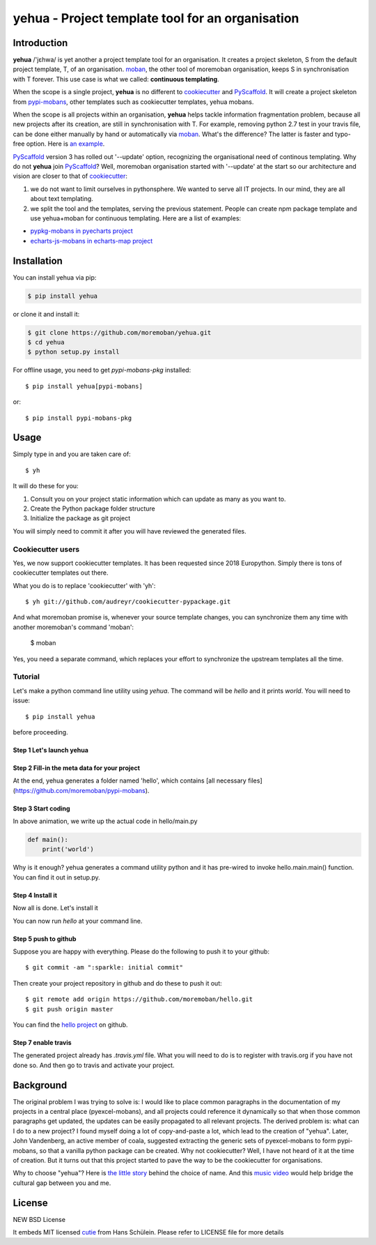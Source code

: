 ================================================================================
yehua - Project template tool for an organisation
================================================================================

.. image:: https://api.travis-ci.org/moremoban/yehua.svg
   :target: http://travis-ci.org/moremoban/yehua

.. image:: https://codecov.io/github/moremoban/yehua/coverage.png
   :target: https://codecov.io/github/moremoban/yehua
.. image:: https://badge.fury.io/py/yehua.svg
   :target: https://pypi.org/project/yehua

.. image:: https://pepy.tech/badge/yehua/month
   :target: https://pepy.tech/project/yehua/month

.. image:: https://img.shields.io/github/stars/moremoban/yehua.svg?style=social&maxAge=3600&label=Star
    :target: https://github.com/moremoban/yehua/stargazers

.. image:: https://readthedocs.org/projects/yehua/badge/?version=latest
   :target: http://yehua.readthedocs.org/en/latest/

.. image:: https://badges.gitter.im/chfw_yehua/Lobby.svg
   :alt: Join the chat at https://gitter.im/chfw_yehua/Lobby
   :target: https://gitter.im/chfw_yehua/Lobby?utm_source=badge&utm_medium=badge&utm_campaign=pr-badge&utm_content=badge


Introduction
================================================================================


.. image:: https://github.com/moremoban/yehua/raw/dev/yehua-usage.gif
   :width: 600px

**yehua** /'jɛhwa/ is yet another a project template tool for an organisation. It creates a project skeleton, S
from the default project template, T,  of an organisation. `moban`_, the other
tool of moremoban organisation, keeps S in synchronisation with T forever. This
use case is what we called: **continuous templating**.

When the scope is a single project, **yehua** is no different to `cookiecutter`_ and
`PyScaffold`_. It will create a project skeleton from `pypi-mobans`_, other templates such
as cookiecutter templates, yehua mobans.

When the scope is all projects within an organisation, **yehua** helps tackle
information fragmentation problem, because all new projects after its creation,
are still in synchronisation with T. For example, removing python 2.7 test
in your travis file, can be done either manually by hand or automatically via
`moban`_. What's the difference? The latter is faster and typo-free option. Here is
`an example`_.

`PyScaffold`_ version 3 has rolled out '--update' option, recognizing the organisational
need of continous templating. Why do not **yehua** join `PyScaffold`_? Well,
moremoban organisation started with '--update' at the start so our architecture
and vision are closer to that of `cookiecutter`_:

1. we do not want to limit ourselves in pythonsphere. We wanted to serve all
   IT projects. In our mind, they are all about text templating.

2. we split the tool and the templates, serving the previous statement.
   People can create npm package template and use yehua+moban for continuous templating.
   Here are a list of examples:

* `pypkg-mobans in pyecharts project <https://github.com/pyecharts/pypkg-mobans>`_
* `echarts-js-mobans in echarts-map project <https://github.com/echarts-maps/echarts-js-mobans>`_

.. _moban: https://github.com/moremoban/moban
.. _cookiecutter: https://github.com/cookiecutter/cookiecutter
.. _PyScaffold: https://github.com/pyscaffold/pyscaffold
.. _pypi-mobans: https://github.com/moremobans/pypi-mobans
.. _an example: https://github.com/moremoban/yehua/blob/dev/.github/workflows/moban-update.yml



Installation
================================================================================


You can install yehua via pip:

.. code-block:: bash

    $ pip install yehua


or clone it and install it:

.. code-block:: bash

    $ git clone https://github.com/moremoban/yehua.git
    $ cd yehua
    $ python setup.py install


For offline usage, you need to get `pypi-mobans-pkg` installed::

    $ pip install yehua[pypi-mobans]


or::

    $ pip install pypi-mobans-pkg


Usage
================================================================================



Simply type in and you are taken care of::

    $ yh

It will do these for you:

#. Consult you on your project static information which can update as
   many as you want to.
#. Create the Python package folder structure
#. Initialize the package as git project

You will simply need to commit it after you will have reviewed the
generated files.

Cookiecutter users
--------------------------

Yes, we now support cookiecutter templates. It has been requested since 2018
Europython. Simply there is tons of cookiecutter templates out there.


.. image:: https://github.com/moremoban/yehua/raw/dev/docs/source/_static/yehua-cookiecutter.gif
   :width: 600px

What you do is to replace 'cookiecutter' with 'yh'::

    $ yh git://github.com/audreyr/cookiecutter-pypackage.git

And what moremoban promise is, whenever your source template changes, you
can synchronize them any time with another moremoban's command 'moban':

    $ moban

Yes, you need a separate command, which replaces your effort to synchronize
the upstream templates all the time.


Tutorial
-----------------

Let's make a python command line utility using `yehua`. The command
will be `hello` and it prints `world`. You will need to issue::

    $ pip install yehua

before proceeding.

Step 1 Let's launch yehua
******************************
|slide1|

Step 2 Fill-in the meta data for your project
***********************************************
|slide2|

At the end, yehua generates a folder named 'hello', which contains [all necessary
files](https://github.com/moremoban/pypi-mobans).

Step 3 Start coding
*************************

.. image:: https://github.com/moremoban/yehua/raw/dev/docs/source/_static/yehua-hello.gif
   :width: 600px


In above animation, we write up the actual code in hello/main.py

.. code:: python

    def main():
        print('world')

Why is it enough? yehua generates a command utility python and
it has pre-wired to invoke hello.main.main() function. You
can find it out in setup.py.

Step 4 Install it
*********************
Now all is done. Let's install it

|slide7|

You can now run `hello` at your command line. 

Step 5 push to github
***************************

Suppose you are happy with everything. Please do the following to
push it to your github::

    $ git commit -am ":sparkle: initial commit"

Then create your project repository in github and do these to push it out::

    $ git remote add origin https://github.com/moremoban/hello.git
    $ git push origin master

You can find the `hello project`_ on github.

Step 7 enable travis
***************************

The generated project already has `.travis.yml` file. What you
will need to do is to register with travis.org if you have not
done so. And then go to travis and activate your project. 


.. |slide1| image:: docs/source/_static/yehua-0.png
   :scale: 100%
.. |slide2| image:: docs/source/_static/yehua-1.png
   :scale: 100%
.. |slide3| image:: docs/source/_static/yehua-2.png
   :scale: 100%
.. |slide4| image:: docs/source/_static/yehua-3.png
   :scale: 100%
.. |slide5| image:: docs/source/_static/yehua-4.png
   :scale: 100%
.. |slide6| image:: docs/source/_static/yehua-5.png
   :scale: 100%
.. |slide7| image:: docs/source/_static/yehua-7.png
   :scale: 100%
.. |slide9| image:: docs/source/_static/github.png
   :scale: 60%
.. |slide10| image:: docs/source/_static/push2github.png
   :scale: 60%

.. _hello project: https://github.com/moremoban/hello
.. _pyexcel commons: https://github.com/pyexcel/pyexcel-commons
.. _pyexcel: https://github.com/pyexcel
.. _moban: https://github.com/moremoban/moban
.. _setupmobans: https://github.com/moremoban/setupmobans


Background
================================================================================


The original problem I was trying to solve is: I would like to place
common paragraphs in the documentation of my projects in a central
place (pyexcel-mobans), and all projects could reference it dynamically
so that when those common paragraphs get updated, the updates can be
easily propagated to all relevant projects. The derived problem is:
what can I do to a new project? I found myself doing a lot of
copy-and-paste a lot, which lead to the creation of "yehua". Later,
John Vandenberg, an active member of coala, suggested extracting the
generic sets of pyexcel-mobans to form pypi-mobans, so that
a vanilla python package can be created. Why not cookiecutter?
Well, I have not heard of it at the time of creation. But it turns out
that this project started to pave the way to be the cookiecutter
for organisations.

Why to choose "yehua"? Here is `the little story`_ behind the
choice of name. And this `music video`_ would help bridge the
cultural gap between you and me.

.. _the little story: https://github.com/moremoban/yehua/issues/5#issuecomment-317218010
.. _music video: https://www.youtube.com/watch?v=_JFTOQ6F1-M&frags=pl%2Cwn




License
================================================================================

NEW BSD License


It embeds MIT licensed `cutie <https://github.com/kamik423/cutie>`_ from
Hans Schülein. Please refer to LICENSE file for more details
